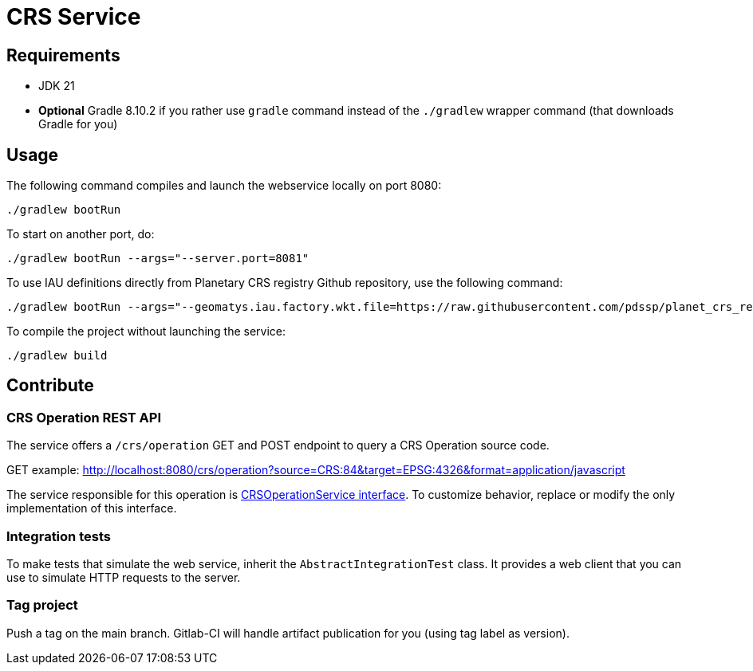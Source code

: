= CRS Service

== Requirements

* JDK 21
* *Optional* Gradle 8.10.2 if you rather use `gradle` command instead of the `./gradlew` wrapper command (that downloads Gradle for you)

== Usage

The following command compiles and launch the webservice locally on port 8080:

[source,shell]
----
./gradlew bootRun
----

To start on another port, do:

[source,shell]
----
./gradlew bootRun --args="--server.port=8081"
----

To use IAU definitions directly from Planetary CRS registry Github repository, use the following command:

[source,shell]
----
./gradlew bootRun --args="--geomatys.iau.factory.wkt.file=https://raw.githubusercontent.com/pdssp/planet_crs_registry/refs/heads/main/data/result.wkts"
----

To compile the project without launching the service:

[source,shell]
----
./gradlew build
----

== Contribute

=== CRS Operation REST API

The service offers a `/crs/operation` GET and POST endpoint to query a CRS Operation source code.

GET example: http://localhost:8080/crs/operation?source=CRS:84&target=EPSG:4326&format=application/javascript

The service responsible for this operation is link:src/main/java/com/geomatys/crsservice/service/CrsOperationService.java[CRSOperationService interface]. To customize behavior, replace or modify the only implementation of this interface.

=== Integration tests

To make tests that simulate the web service, inherit the `AbstractIntegrationTest` class.
It provides a web client that you can use to simulate HTTP requests to the server.

=== Tag project

Push a tag on the main branch. Gitlab-CI will handle artifact publication for you (using tag label as version).
